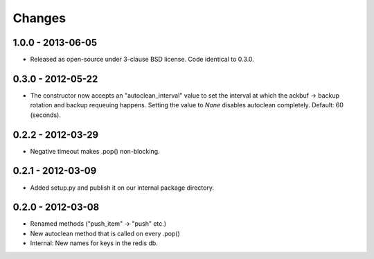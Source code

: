=======
Changes
=======

1.0.0 - 2013-06-05
------------------

- Released as open-source under 3-clause BSD license. Code identical to 0.3.0.


0.3.0 - 2012-05-22
------------------

- The constructor now accepts an "autoclean_interval" value to set the interval
  at which the ackbuf -> backup rotation and backup requeuing happens.
  Setting the value to `None` disables autoclean completely.
  Default: 60 (seconds).


0.2.2 - 2012-03-29
------------------

- Negative timeout makes .pop() non-blocking.


0.2.1 - 2012-03-09
------------------

- Added setup.py and publish it on our internal package directory.


0.2.0 - 2012-03-08
------------------

- Renamed methods ("push_item" -> "push" etc.)
- New autoclean method that is called on every .pop()
- Internal: New names for keys in the redis db.
